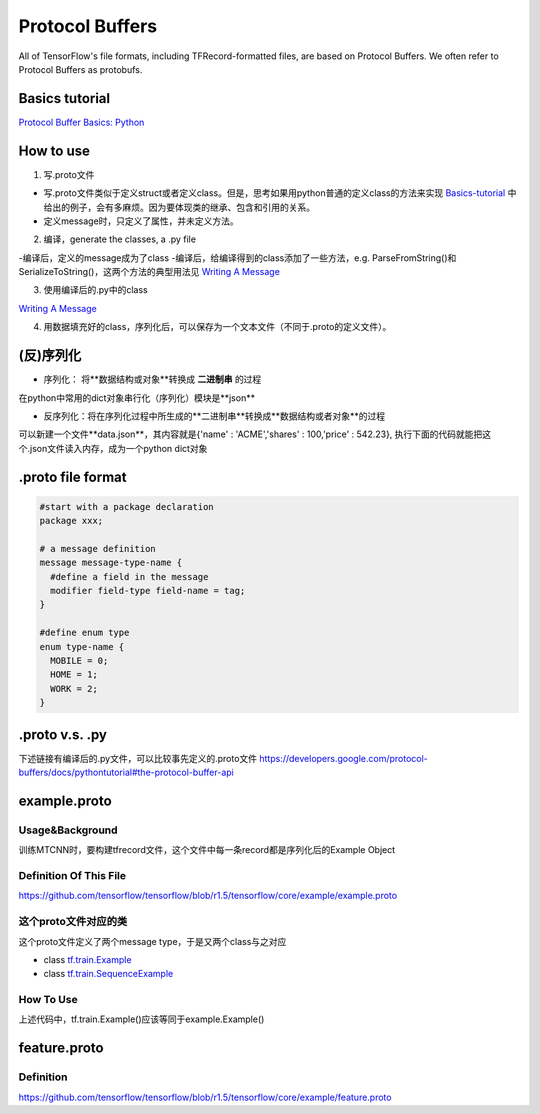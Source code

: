 Protocol Buffers
===================
All of TensorFlow's file formats, including TFRecord-formatted files, are based on Protocol Buffers. We often refer to Protocol Buffers as protobufs. 

Basics tutorial
-----------------
`Protocol Buffer Basics: Python 
<https://developers.google.com/protocol-buffers/docs/pythontutorial>`_

How to use
-------------
1. 写.proto文件

- 写.proto文件类似于定义struct或者定义class。但是，思考如果用python普通的定义class的方法来实现 `Basics-tutorial <https://developers.google.com/protocol-buffers/docs/pythontutorial>`_ 中给出的例子，会有多麻烦。因为要体现类的继承、包含和引用的关系。
- 定义message时，只定义了属性，并未定义方法。

2. 编译，generate the classes, a .py file

-编译后，定义的message成为了class
-编译后，给编译得到的class添加了一些方法，e.g. ParseFromString()和SerializeToString()，这两个方法的典型用法见 `Writing A Message <https://developers.google.com/protocol-buffers/docs/pythontutorial#writing-a-message>`_

3. 使用编译后的.py中的class

`Writing A Message <https://developers.google.com/protocol-buffers/docs/pythontutorial#writing-a-message>`_

4. 用数据填充好的class，序列化后，可以保存为一个文本文件（不同于.proto的定义文件）。

(反)序列化
------------
- 序列化： 将**数据结构或对象**转换成 **二进制串** 的过程

在python中常用的dict对象串行化（序列化）模块是**json**

.. code-block:: python
  :linenos:

  import json
  data = {
    'name' : 'ACME',
    'shares' : 100,
    'price' : 542.23
  }
  json_str = json.dumps(data) #type(json_str) is str

- 反序列化：将在序列化过程中所生成的**二进制串**转换成**数据结构或者对象**的过程

可以新建一个文件**data.json**，其内容就是{'name' : 'ACME','shares' : 100,'price' : 542.23}, 执行下面的代码就能把这个.json文件读入内存，成为一个python dict对象

.. code-block:: python
  :linenos:

  # Reading data back
  with open('data.json', 'r') as f:
    data = json.load(f)

.proto file format
----------------------

.. code-block:: none

  #start with a package declaration
  package xxx;  

  # a message definition
  message message-type-name {
    #define a field in the message
    modifier field-type field-name = tag;
  }

  #define enum type
  enum type-name {
    MOBILE = 0;
    HOME = 1;
    WORK = 2;
  }

.proto v.s. .py
------------------
下述链接有编译后的.py文件，可以比较事先定义的.proto文件
https://developers.google.com/protocol-buffers/docs/pythontutorial#the-protocol-buffer-api

.. _example-proto:

example.proto
---------------
Usage&Background
^^^^^^^^^^^^^^^^^^
训练MTCNN时，要构建tfrecord文件，这个文件中每一条record都是序列化后的Example Object

Definition Of This File
^^^^^^^^^^^^^^^^^^^^^^^^^
https://github.com/tensorflow/tensorflow/blob/r1.5/tensorflow/core/example/example.proto

.. code-block:: python
  :linenos:

  message Example {
    Features features = 1;
  };

这个proto文件对应的类
^^^^^^^^^^^^^^^^^^^^^
这个proto文件定义了两个message type，于是又两个class与之对应

- class `tf.train.Example <https://www.tensorflow.org/api_docs/python/tf/train/Example>`_
- class `tf.train.SequenceExample <https://www.tensorflow.org/api_docs/python/tf/train/SequenceExample>`_

How To Use
^^^^^^^^^^^^
.. code-block:: python
  :linenos:

  example = tf.train.Example(features=tf.train.Features(feature={
        'image/encoded': _bytes_feature(image_buffer),
        'image/label': _int64_feature(class_label),
        'image/roi': _float_feature(roi), #ROI: region of interest
        'image/landmark': _float_feature(landmark)
  }))

上述代码中，tf.train.Example()应该等同于example.Example()

.. _feature-proto:

feature.proto
----------------
Definition
^^^^^^^^^^^^
https://github.com/tensorflow/tensorflow/blob/r1.5/tensorflow/core/example/feature.proto


